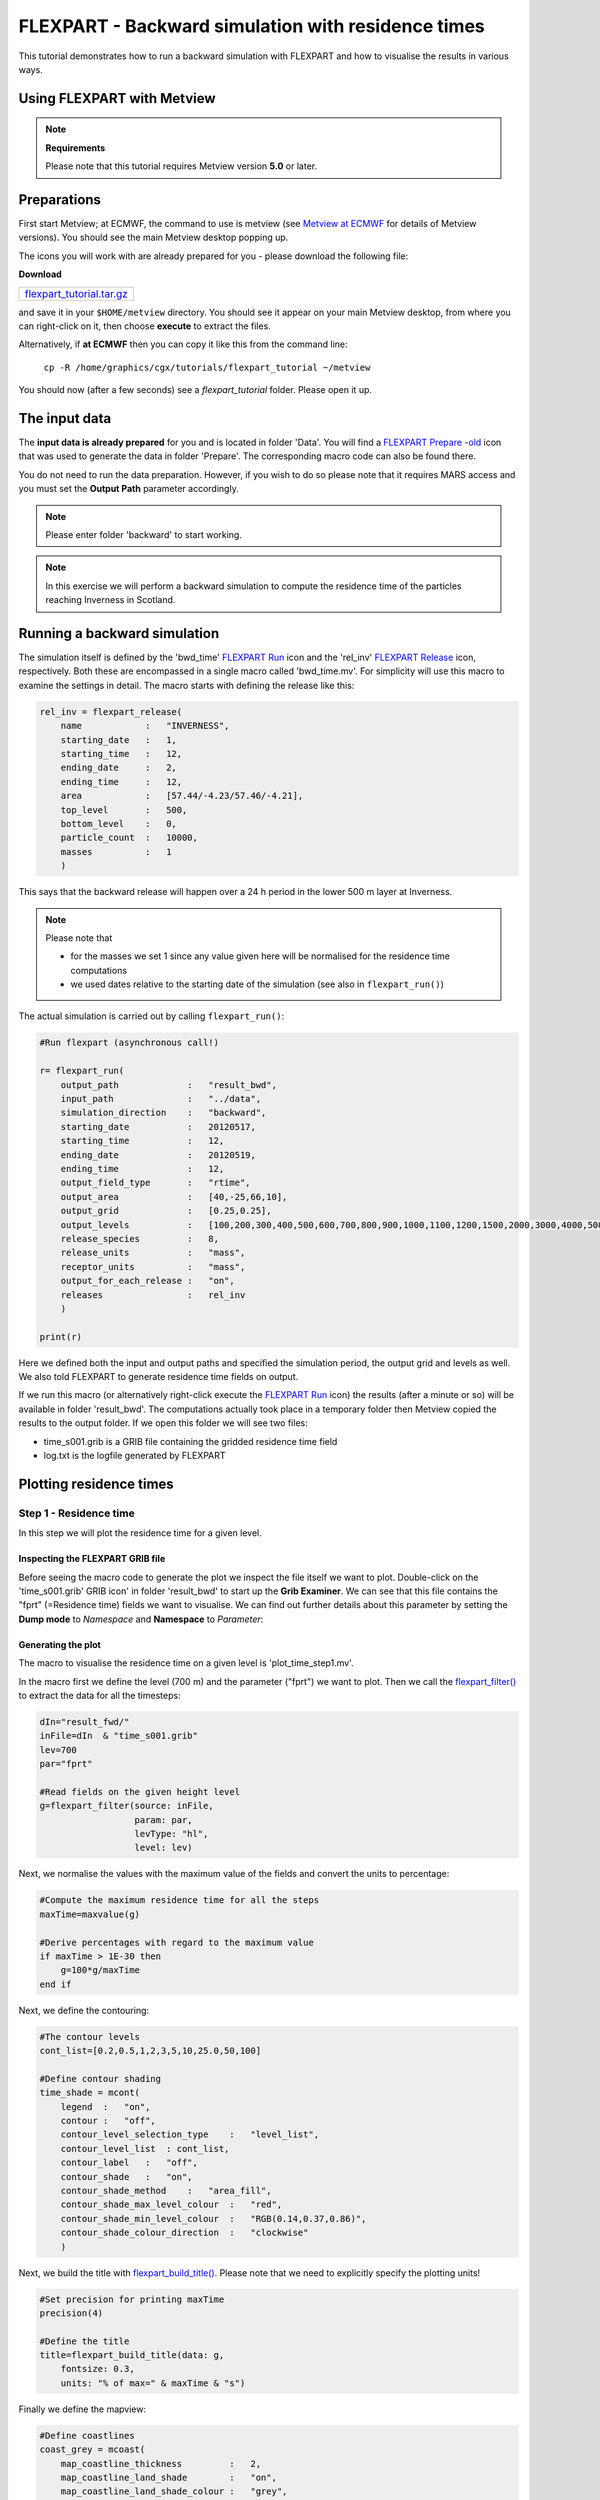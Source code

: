 .. _flexpart_backward_simulation_with_residence_times:

FLEXPART - Backward simulation with residence times
###################################################
 
This tutorial demonstrates how to run a backward simulation with FLEXPART and how to visualise the results in various ways.

Using FLEXPART with Metview
***************************

.. note::

  **Requirements**
  
  Please note that this tutorial requires Metview version **5.0** or later.
  
Preparations
************

First start Metview; at ECMWF, the command to use is metview (see `Metview at ECMWF <https://confluence.ecmwf.int/display/METV/Metview+at+ECMWF>`_ for details of Metview versions). 
You should see the main Metview desktop popping up.

The icons you will work with are already prepared for you - please download the following file:

**Download**

.. list-table::

  * - `flexpart_tutorial.tar.gz <http://download.ecmwf.org/test-data/metview/tutorial/flexpart_tutorial.tar.gz>`_
and save it in your ``$HOME/metview`` directory. 
You should see it appear on your main Metview desktop, from where you can right-click on it, then choose **execute** to extract the files.

Alternatively, if **at ECMWF** then you can copy it like this from the command line:

  ``cp -R /home/graphics/cgx/tutorials/flexpart_tutorial ~/metview``

You should now (after a few seconds) see a *flexpart_tutorial* folder. 
Please open it up.

The input data
**************

The **input data is already prepared** for you and is located in folder 'Data'. 
You will find a `FLEXPART Prepare -old <https://confluence.ecmwf.int/display/METV/FLEXPART+Prepare+-old>`_ icon that was used to generate the data in folder 'Prepare'. 
The corresponding macro code can also be found there.

You do not need to run the data preparation. However, if you wish to do so please note that it requires MARS access and you must set the **Output Path** parameter accordingly.

.. note::

  Please enter folder 'backward' to start working.

.. note::

  In this exercise we will perform a backward simulation to compute the residence time of the particles reaching Inverness in Scotland.

Running a backward simulation
*****************************

The simulation itself is defined by the 'bwd_time' `FLEXPART Run <https://software.ecmwf.int/wiki/display/METV/FLEXPART+Run>`_ icon and the 'rel_inv' `FLEXPART Release <https://software.ecmwf.int/wiki/display/METV/FLEXPART+Release>`_ icon, respectively. 
Both these are encompassed in a single macro called 'bwd_time.mv'. 
For simplicity will use this macro to examine the settings in detail. 
The macro starts with defining the release like this:  
  
.. code-block:: python
  
  rel_inv = flexpart_release(
      name            :   "INVERNESS",
      starting_date   :   1,
      starting_time   :   12,
      ending_date     :   2,
      ending_time     :   12,
      area            :   [57.44/-4.23/57.46/-4.21],
      top_level       :   500,
      bottom_level    :   0,
      particle_count  :   10000,
      masses          :   1
      )
  
This says that the backward release will happen over a 24 h period in the lower 500 m layer at Inverness.

.. note::

  Please note that
  
  * for the masses we set 1 since any value given here will be normalised for the residence time computations
  
  * we used dates relative to the starting date of the simulation (see also in ``flexpart_run()``)
  
The actual simulation is carried out by calling ``flexpart_run()``: 
  
.. code-block:: python
  
  #Run flexpart (asynchronous call!)
    
  r= flexpart_run(
      output_path             :   "result_bwd",
      input_path              :   "../data",
      simulation_direction    :   "backward",
      starting_date           :   20120517,
      starting_time           :   12,
      ending_date             :   20120519,
      ending_time             :   12,
      output_field_type       :   "rtime",
      output_area             :   [40,-25,66,10],
      output_grid             :   [0.25,0.25],
      output_levels           :   [100,200,300,400,500,600,700,800,900,1000,1100,1200,1500,2000,3000,4000,5000],
      release_species         :   8,
      release_units           :   "mass",
      receptor_units          :   "mass",
      output_for_each_release :   "on",
      releases                :   rel_inv
      )
  
  print(r)
  
Here we defined both the input and output paths and specified the simulation period, the output grid and levels as well. 
We also told FLEXPART to generate residence time fields on output.

If we run this macro (or alternatively right-click execute the `FLEXPART Run <https://software.ecmwf.int/wiki/display/METV/FLEXPART+Run>`_ icon) the results (after a minute or so) will be available in folder 'result_bwd'. 
The computations actually took place in a temporary folder then Metview copied the results to the output folder. 
If we open this folder we will see two files:

* time_s001.grib is a GRIB file containing the gridded residence time field

* log.txt is the logfile generated by FLEXPART

Plotting residence times
************************

Step 1 - Residence time
=======================

In this step we will plot the residence time for a given level.

Inspecting the FLEXPART GRIB file
---------------------------------

Before seeing the macro code to generate the plot we inspect the file itself we want to plot. 
Double-click on the 'time_s001.grib' GRIB icon' in folder 'result_bwd' to start up the **Grib Examiner**. 
We can see that this file contains the "fprt" (=Residence time) fields we want to visualise. 
We can find out further details about this parameter by setting the **Dump mode** to *Namespace* and **Namespace** to *Parameter*:

.. image:: /_static/flexpart_backward_simulation_with_residence_times/image2017-10-27_11-36-44.png

Generating the plot
-------------------

The macro to visualise the residence time on a given level is 'plot_time_step1.mv'.

In the macro first we define the level (700 m) and the parameter ("fprt") we want to plot. 
Then we call the `flexpart_filter() <https://confluence.ecmwf.int/display/METV/flexpart_filter>`_ to extract the data for all the timesteps:  
  
.. code-block:: python
  
  dIn="result_fwd/"
  inFile=dIn  & "time_s001.grib"
  lev=700
  par="fprt"
  
  #Read fields on the given height level
  g=flexpart_filter(source: inFile,
                    param: par,
                    levType: "hl", 
                    level: lev)
  
Next, we normalise the values with the maximum value of the fields and convert the units to percentage:  
  
.. code-block:: python
  
  #Compute the maximum residence time for all the steps
  maxTime=maxvalue(g)
  
  #Derive percentages with regard to the maximum value
  if maxTime > 1E-30 then
      g=100*g/maxTime
  end if
  
Next, we define the contouring:
  
.. code-block:: python
  
  #The contour levels
  cont_list=[0.2,0.5,1,2,3,5,10,25.0,50,100]
  
  #Define contour shading
  time_shade = mcont(
      legend  :   "on",
      contour :   "off",  
      contour_level_selection_type    :   "level_list",
      contour_level_list  : cont_list,
      contour_label   :   "off",
      contour_shade   :   "on",
      contour_shade_method    :   "area_fill",
      contour_shade_max_level_colour  :   "red",
      contour_shade_min_level_colour  :   "RGB(0.14,0.37,0.86)",
      contour_shade_colour_direction  :   "clockwise"       
      )
  
Next, we build the title with `flexpart_build_title() <https://confluence.ecmwf.int/display/METV/flexpart_build_title>`_. Please note that we need to explicitly specify the plotting units!  
  
.. code-block:: python
  
  #Set precision for printing maxTime
  precision(4) 
  
  #Define the title
  title=flexpart_build_title(data: g,
      fontsize: 0.3, 
      units: "% of max=" & maxTime & "s") 
  
Finally we define the mapview:  
  
.. code-block:: python
  
  #Define coastlines
  coast_grey = mcoast(
      map_coastline_thickness         :   2,
      map_coastline_land_shade        :   "on",
      map_coastline_land_shade_colour :   "grey",
      map_coastline_sea_shade         :   "on",
      map_coastline_sea_shade_colour  :   "RGB(0.89,0.89,0.89)",
      map_boundaries                  :   "on",
      map_boundaries_colour           :   "black",
      map_grid_latitude_increment     :   5,
      map_grid_longitude_increment    :   5
      )
  
  #Define geo view
  view = geoview(
      map_area_definition :   "corners",
      area                :   [40,-25,66,9],
      coastlines          : coast_grey
      )
  
and generate the plot:  
  
.. code-block:: python
  
  plot(view,g,time_shade,title)
  
Having run the macro we will get a plot like this (after navigating to step -27h):

.. image:: /_static/flexpart_backward_simulation_with_residence_times/image2017-10-27_13-55-59.png

Step 2 - Total residence time in a layer
========================================

In this step we will plot the total residence time summed up for the bottom 500m layer.

The macro to use is 'plot_time_step2.mv'. 
This macro is basically the same as the one in **Step 1**, but the data access and processing go like this:
  
.. code-block:: python
  
  dIn="result_bwd_time/"
  inFile=dIn & "time_s001.grib"
  
  #Define layer and parameter
  par="fprt"
  top_level=500
  bottom_level=0
  
  #Compute total column residence time between the specified levels 
  #for all the timesteps
  g=flexpart_total_column(source: inFile,
      param: par,
      top_level: top_level,
      bottom_level: bottom_level)
  
  #Compute the maximum value
  maxTime=maxvalue(g)
 
  #Derive percentages with regard to the max
  if maxTime > 1E-30 then
      g=100*g/maxTime
  end if
  
In the code above we called `flexpart_total_column() <https://confluence.ecmwf.int/display/METV/flexpart_total_column>`_ to add up the residence times in the specified layer. 
Then we took the result and normalised it with the maximum value.

We also need to customise the title:
  
.. code-block:: python
  
  #Set precision for printing maxTime
  precision(4)
  
  #Define the title
  title=flexpart_build_title(data:g,
      fontsize: 0.3,
      level: bottom_level & "-" & top_level & "m",
      units: "% of max=" & maxTime & "s"  
  
Having run the macro we will get a plot like this (after navigating to step -27h):

.. image:: /_static/flexpart_backward_simulation_with_residence_times/image2017-10-27_13-56-45.png

Step 3 - Total residence time in the whole atmospheric column
=============================================================

Macro 'plot_time_step3.mv' shows how to plot the total residence time for the whole atmospheric column. 
It goes exactly like **Step 2** but we need to omit top_level and bottom_level in the `flexpart_total_column() <https://confluence.ecmwf.int/display/METV/flexpart_total_column>`_ call:  
  
.. code-block:: python
  
  g=flexpart_total_column(source: inFile,
      param: par)
  
and we need to adjust the title as wel:  
  
.. code-block:: python
  
  title=flexpart_build_title(data:g, 
      fontsize: 0.3,
      level: "total column", 
      units: "% of max=" & maxTime & "s"
     )  
  
Having run the macro we will get a plot like this (after navigating to step -27h):

.. image:: /_static/flexpart_backward_simulation_with_residence_times/image2017-10-27_15-9-20.png

Step 4 - Total residence time in a layer for the whole period
=============================================================

In this step we will plot the total residence time summed up for the whole period for the bottom 500m layer.

The macro to use is 'plot_time_step4.mv'. 
This macro is basically the same as the one in **Step 2**, but after calling `flexpart_total_column() <https://confluence.ecmwf.int/display/METV/flexpart_total_column>`_ we call sum() to sum up the fields over time: 
  
.. code-block:: python
  
  #Compute total column residence time between the specified levels 
  #for all the timesteps
  g=flexpart_total_column(source: inFile,
      param: par,
      top_level: top_level,
      bottom_level: bottom_level)
  
  #Sum up
  g=sum(g)
  
Having run the macro we will get a plot like this:

.. image:: /_static/flexpart_backward_simulation_with_residence_times/image2017-10-27_14-11-4.png

Step 5 - Total residence time in the whole atmospheric column for the whole period
==================================================================================

In this step we will plot the total residence time summed up for the whole period for the whole atmospheric column.

The macro to use is 'plot_time_step5.mv'. This macro is basically the same as the one in **Step 3**, but after calling `flexpart_total_column() <https://confluence.ecmwf.int/display/METV/flexpart_total_column>`_ we call sum() to sum up the fields over time:
  
.. code-block:: python
  
  #Compute total column residence time for all the timesteps
  g=flexpart_total_column(source: inFile, param: par)
  
  #Sum up
  g=sum(g)
  
Having run the macro we will get a plot like this:

.. image:: /_static/flexpart_backward_simulation_with_residence_times/image2017-10-27_15-28-23.png
